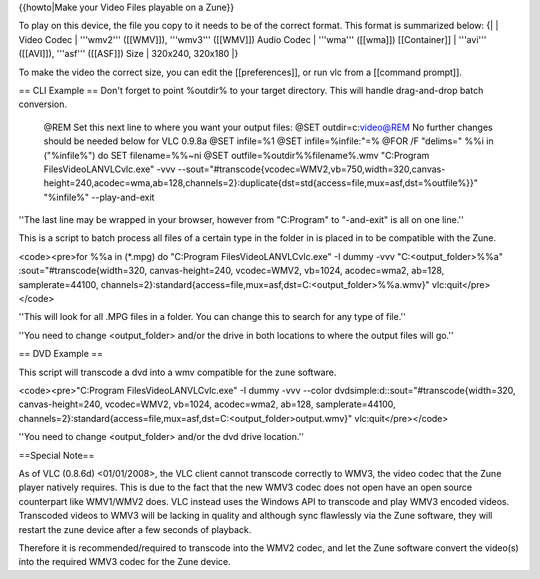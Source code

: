 {{howto|Make your Video Files playable on a Zune}}

To play on this device, the file you copy to it needs to be of the
correct format. This format is summarized below: {\| \| Video Codec \|
'''wmv2''' ([[WMV]]), '''wmv3''' ([[WMV]]) Audio Codec \| '''wma'''
([[wma]]) [[Container]] \| '''avi''' ([[AVI]]), '''asf''' ([[ASF]]) Size
\| 320x240, 320x180 \|}

To make the video the correct size, you can edit the [[preferences]], or
run vlc from a [[command prompt]].

== CLI Example == Don't forget to point %outdir% to your target
directory. This will handle drag-and-drop batch conversion.

   @REM Set this next line to where you want your output files: @SET
   outdir=c:video@REM No further changes should be needed below for VLC
   0.9.8a @SET infile=%1 @SET infile=%infile:"=% @FOR /F "delims=" %%i
   in ("%infile%") do SET filename=%%~ni @SET
   outfile=%outdir%%filename%.wmv "C:Program FilesVideoLANVLCvlc.exe"
   -vvv
   --sout="#transcode{vcodec=WMV2,vb=750,width=320,canvas-height=240,acodec=wma,ab=128,channels=2}:duplicate{dst=std{access=file,mux=asf,dst=%outfile%}}"
   "%infile%" --play-and-exit

''The last line may be wrapped in your browser, however from "C:Program"
to "-and-exit" is all on one line.''

This is a script to batch process all files of a certain type in the
folder in is placed in to be compatible with the Zune.

<code><pre>for %%a in (*.mpg) do "C:Program FilesVideoLANVLCvlc.exe" -I
dummy -vvv "C:<output_folder>%%a" :sout="#transcode{width=320,
canvas-height=240, vcodec=WMV2, vb=1024, acodec=wma2, ab=128,
samplerate=44100,
channels=2}:standard{access=file,mux=asf,dst=C:<output_folder>%%a.wmv}"
vlc:quit</pre></code>

''This will look for all .MPG files in a folder. You can change this to
search for any type of file.''

''You need to change <output_folder> and/or the drive in both locations
to where the output files will go.''

== DVD Example ==

This script will transcode a dvd into a wmv compatible for the zune
software.

<code><pre>"C:Program FilesVideoLANVLCvlc.exe" -I dummy -vvv --color
dvdsimple:d::sout="#transcode{width=320, canvas-height=240, vcodec=WMV2,
vb=1024, acodec=wma2, ab=128, samplerate=44100,
channels=2}:standard{access=file,mux=asf,dst=C:<output_folder>output.wmv}"
vlc:quit</pre></code>

''You need to change <output_folder> and/or the dvd drive location.''

==Special Note==

As of VLC (0.8.6d) <01/01/2008>, the VLC client cannot transcode
correctly to WMV3, the video codec that the Zune player natively
requires. This is due to the fact that the new WMV3 codec does not open
have an open source counterpart like WMV1/WMV2 does. VLC instead uses
the Windows API to transcode and play WMV3 encoded videos. Transcoded
videos to WMV3 will be lacking in quality and although sync flawlessly
via the Zune software, they will restart the zune device after a few
seconds of playback.

Therefore it is recommended/required to transcode into the WMV2 codec,
and let the Zune software convert the video(s) into the required WMV3
codec for the Zune device.
